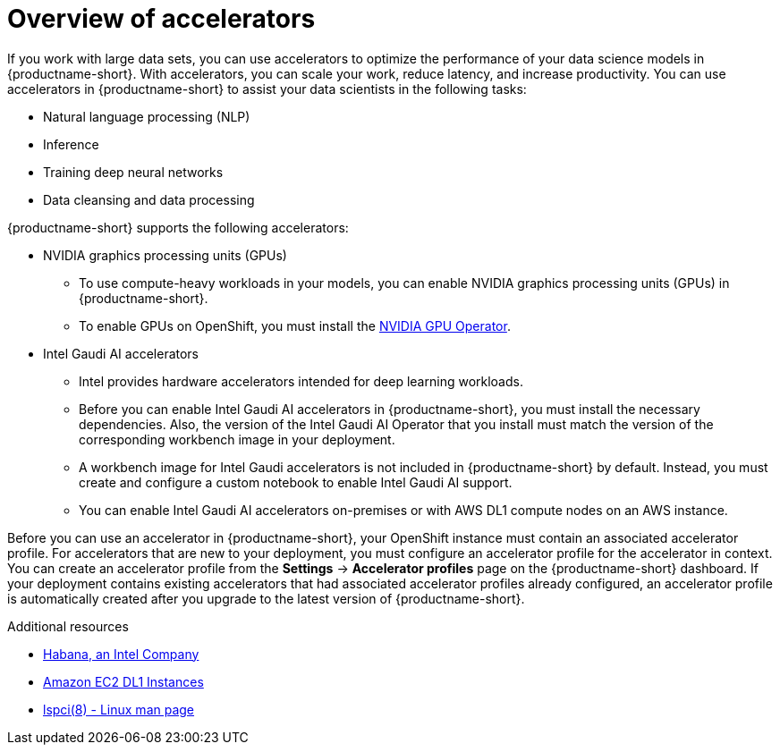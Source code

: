 :_module-type: CONCEPT

[id='overview-of-accelerators_{context}']
= Overview of accelerators

[role='_abstract']
If you work with large data sets, you can use accelerators to optimize the performance of your data science models in {productname-short}. With accelerators, you can scale your work, reduce latency, and increase productivity. You can use accelerators in {productname-short} to assist your data scientists in the following tasks:

* Natural language processing (NLP)
* Inference
* Training deep neural networks
* Data cleansing and data processing

{productname-short} supports the following accelerators: 

* NVIDIA graphics processing units (GPUs)
** To use compute-heavy workloads in your models, you can enable NVIDIA graphics processing units (GPUs) in {productname-short}. 
**   To enable GPUs on OpenShift, you must install the link:https://docs.nvidia.com/datacenter/cloud-native/openshift/latest/index.html[NVIDIA GPU Operator].
* Intel Gaudi AI accelerators
** Intel provides hardware accelerators intended for deep learning workloads.
**  Before you can enable Intel Gaudi AI accelerators in {productname-short}, you must install the necessary dependencies. Also, the version of the Intel Gaudi AI Operator that you install must match the version of the corresponding workbench image in your deployment. 
** A workbench image for Intel Gaudi accelerators is not included in {productname-short} by default. Instead, you must create and configure a custom notebook to enable Intel Gaudi AI support.
** You can enable Intel Gaudi AI accelerators on-premises or with AWS DL1 compute nodes on an AWS instance.

Before you can use an accelerator in {productname-short}, your OpenShift instance must contain an associated accelerator profile. For accelerators that are new to your deployment, you must configure an accelerator profile for the accelerator in context. You can create an accelerator profile from the *Settings* -> *Accelerator profiles* page on the {productname-short} dashboard. If your deployment contains existing accelerators that had associated accelerator profiles already configured, an accelerator profile is automatically created after you upgrade to the latest version of {productname-short}.

[role="_additional-resources"]
.Additional resources
* link:https://habana.ai/[Habana, an Intel Company]
* link:https://aws.amazon.com/ec2/instance-types/dl1/[Amazon EC2 DL1 Instances]  
* link:https://linux.die.net/man/8/lspci[lspci(8) - Linux man page]
